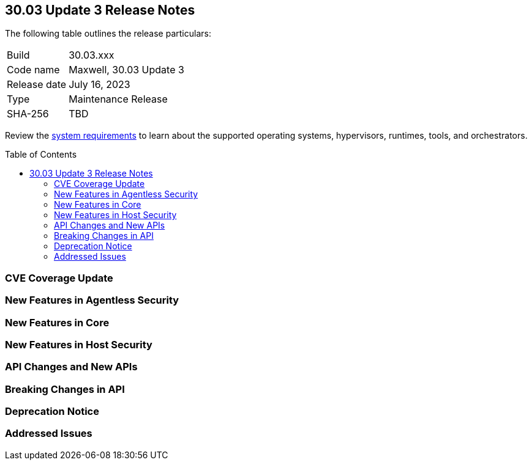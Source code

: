 :toc: macro
== 30.03 Update 3 Release Notes

The following table outlines the release particulars:

[cols="1,4"]
|===
|Build
|30.03.xxx

|Code name
|Maxwell, 30.03 Update 3

|Release date
|July 16, 2023

|Type
|Maintenance Release

|SHA-256
|TBD
|===

Review the https://docs.paloaltonetworks.com/prisma/prisma-cloud/30/prisma-cloud-compute-edition-admin/install/system_requirements[system requirements] to learn about the supported operating systems, hypervisors, runtimes, tools, and orchestrators.

//You can download the release image from the Palo Alto Networks Customer Support Portal, or use a program or script (such as curl, wget) to download the release image directly from our CDN: 
//
// LINK

toc::[]

[#cve-coverage-update]
=== CVE Coverage Update

[#new-features-agentless-security]
=== New Features in Agentless Security


[#new-features-core]
=== New Features in Core

[#new-features-host-security]
=== New Features in Host Security

//[#new-features-serverless]
//=== New Features in Serverless

//[#new-features-waas]
//=== New Features in WAAS

[#api-changes]
=== API Changes and New APIs

[#breaking-api-changes]
=== Breaking Changes in API

[#deprecation-notice]
=== Deprecation Notice

[#addressed-issues]
=== Addressed Issues

//[#backward-compatibility]
//=== Backward Compatibility for New Features

//[#change-in-behavior]
//=== Change in Behavior

//==== Breaking fixes compare with SaaS RN
